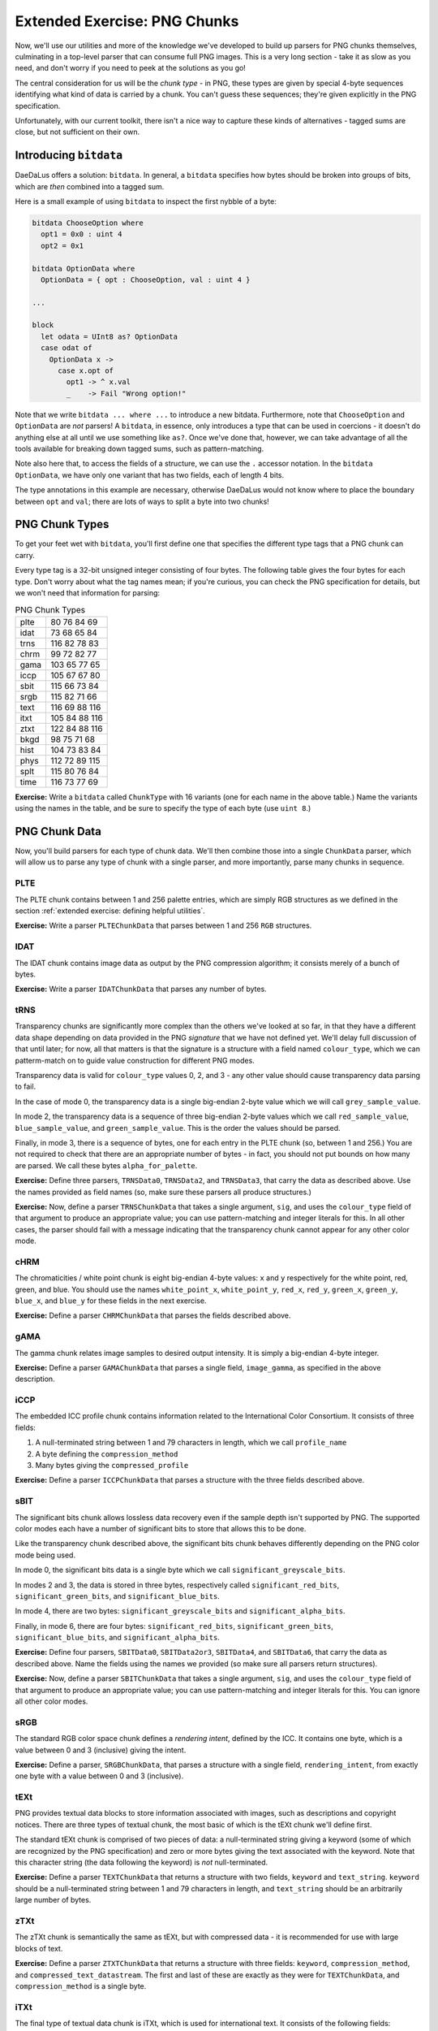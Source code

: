 Extended Exercise: PNG Chunks
=============================

Now, we'll use our utilities and more of the knowledge we've developed to build
up parsers for PNG chunks themselves, culminating in a top-level parser that
can consume full PNG images. This is a very long section - take it as slow as
you need, and don't worry if you need to peek at the solutions as you go!

The central consideration for us will be the *chunk type* - in PNG, these types
are given by special 4-byte sequences identifying what kind of data is carried
by a chunk. You can't guess these sequences; they're given explicitly in the
PNG specification.

Unfortunately, with our current toolkit, there isn't a nice way to capture
these kinds of alternatives - tagged sums are close, but not sufficient on
their own.

Introducing ``bitdata``
-----------------------

DaeDaLus offers a solution: ``bitdata``. In general, a ``bitdata`` specifies
how bytes should be broken into groups of bits, which are *then* combined into
a tagged sum.

Here is a small example of using ``bitdata`` to inspect the first nybble of a
byte:

.. code-block:: DaeDaLus

    bitdata ChooseOption where
      opt1 = 0x0 : uint 4
      opt2 = 0x1

    bitdata OptionData where
      OptionData = { opt : ChooseOption, val : uint 4 }

    ...

    block
      let odata = UInt8 as? OptionData
      case odat of
        OptionData x ->
          case x.opt of
            opt1 -> ^ x.val
            _    -> Fail "Wrong option!"

Note that we write ``bitdata ... where ...`` to introduce a new bitdata.
Furthermore, note that ``ChooseOption`` and ``OptionData`` are *not* parsers!
A ``bitdata``, in essence, only introduces a type that can be used in
coercions - it doesn't do anything else at all until we use something like
``as?``. Once we've done that, however, we can take advantage of all the tools
available for breaking down tagged sums, such as pattern-matching.

Note also here that, to access the fields of a structure, we can use the ``.``
accessor notation. In the ``bitdata OptionData``, we have only one variant that
has two fields, each of length 4 bits.

The type annotations in this example are necessary, otherwise DaeDaLus would
not know where to place the boundary between ``opt`` and ``val``; there are
lots of ways to split a byte into two chunks!

PNG Chunk Types
---------------

To get your feet wet with ``bitdata``, you'll first define one that specifies
the different type tags that a PNG chunk can carry.

Every type tag is a 32-bit unsigned integer consisting of four bytes. The following
table gives the four bytes for each type. Don't worry about what the tag names
mean; if you're curious, you can check the PNG specification for details, but
we won't need that information for parsing:

.. list-table:: PNG Chunk Types

    * - plte
      - 80 76 84 69
    * - idat
      - 73 68 65 84
    * - trns
      - 116 82 78 83
    * - chrm
      - 99 72 82 77
    * - gama
      - 103 65 77 65
    * - iccp
      - 105 67 67 80
    * - sbit
      - 115 66 73 84
    * - srgb
      - 115 82 71 66
    * - text
      - 116 69 88 116
    * - itxt
      - 105 84 88 116
    * - ztxt
      - 122 84 88 116
    * - bkgd
      - 98 75 71 68
    * - hist
      - 104 73 83 84
    * - phys
      - 112 72 89 115
    * - splt
      - 115 80 76 84
    * - time
      - 116 73 77 69

**Exercise:** Write a ``bitdata`` called ``ChunkType`` with 16 variants (one
for each name in the above table.) Name the variants using the names in the
table, and be sure to specify the type of each byte (use ``uint 8``.)

.. dropdown:: Solution
    :color: warning

    .. literalinclude:: examples/png.ddl
        :language: DaeDaLus
        :lineno-start: 44
        :lines: 44-60

PNG Chunk Data
--------------

Now, you'll build parsers for each type of chunk data. We'll then combine those
into a single ``ChunkData`` parser, which will allow us to parse any type of
chunk with a single parser, and more importantly, parse many chunks in
sequence.

PLTE
^^^^

The PLTE chunk contains between 1 and 256 palette entries, which are simply RGB
structures as we defined in the section
:ref:`extended exercise: defining helpful utilities`.

**Exercise:** Write a parser ``PLTEChunkData`` that parses between 1 and 256
``RGB`` structures.

.. dropdown:: Solution
    :color: warning

    .. literalinclude:: examples/png.ddl
        :language: DaeDaLus
        :lineno-start: 81
        :lines: 81

IDAT
^^^^

The IDAT chunk contains image data as output by the PNG compression algorithm;
it consists merely of a bunch of bytes.

**Exercise:** Write a parser ``IDATChunkData`` that parses any number of bytes.

.. dropdown:: Solution
    :color: warning

    .. literalinclude:: examples/png.ddl
        :language: DaeDaLus
        :lineno-start: 83
        :lines: 83

tRNS
^^^^

Transparency chunks are significantly more complex than the others we've looked
at so far, in that they have a different data shape depending on data provided
in the PNG *signature* that we have not defined yet. We'll delay full
discussion of that until later; for now, all that matters is that the signature
is a structure with a field named ``colour_type``, which we can patterm-match
on to guide value construction for different PNG modes.

Transparency data is valid for ``colour_type`` values 0, 2, and 3 - any other
value should cause transparency data parsing to fail.

In the case of mode 0, the transparency data is a single big-endian 2-byte
value which we will call ``grey_sample_value``.

In mode 2, the transparency data is a sequence of three big-endian 2-byte
values which we call ``red_sample_value``, ``blue_sample_value``, and
``green_sample_value``. This is the order the values should be parsed.

Finally, in mode 3, there is a sequence of bytes, one for each entry in the
PLTE chunk (so, between 1 and 256.) You are not required to check that there
are an appropriate number of bytes - in fact, you should not put bounds on how
many are parsed. We call these bytes ``alpha_for_palette``.

**Exercise:** Define three parsers, ``TRNSData0``, ``TRNSData2``, and
``TRNSData3``, that carry the data as described above. Use the names provided
as field names (so, make sure these parsers all produce structures.)

.. dropdown:: Solution
    :color: warning

    .. literalinclude:: examples/png.ddl
        :language: DaeDaLus
        :lineno-start: 92
        :lines: 92-104

**Exercise:** Now, define a parser ``TRNSChunkData`` that takes a single
argument, ``sig``, and uses the ``colour_type`` field of that argument to
produce an appropriate value; you can use pattern-matching and integer literals
for this. In all other cases, the parser should fail with a message indicating
that the transparency chunk cannot appear for any other color mode.

.. dropdown:: Hint
    :color: info

    Remember that you can return values of a tagged sum using the special
    'barbed wire' brackets, ``{| tag = ... |}``.

.. dropdown:: Solution
    :color: warning

    .. literalinclude:: examples/png.ddl
        :language: DaeDaLus
        :lineno-start: 85
        :lines: 85-90

cHRM
^^^^

The chromaticities / white point chunk is eight big-endian 4-byte values:
``x`` and ``y`` respectively for the white point, red, green, and blue.
You should use the names ``white_point_x``, ``white_point_y``, ``red_x``,
``red_y``, ``green_x``, ``green_y``, ``blue_x``, and ``blue_y`` for these
fields in the next exercise.

**Exercise:** Define a parser ``CHRMChunkData`` that parses the fields
described above.

.. dropdown:: Solution
    :color: warning

    .. code-block:: DaeDaLus

        def CHRMChunkData sig =
          block
            white_point_x = BEUInt32
            white_point_y = BEUInt32
            red_x         = BEUInt32
            red_y         = BEUInt32
            green_x       = BEUInt32
            green_y       = BEUInt32
            blue_x        = BEUInt32
            blue_y        = BEUInt32

gAMA
^^^^

The gamma chunk relates image samples to desired output intensity. It is simply
a big-endian 4-byte integer.

**Exercise:** Define a parser ``GAMAChunkData`` that parses a single field,
``image_gamma``, as specified in the above description.

.. dropdown:: Solution
    :color: warning

    .. code-block:: DaeDaLus

      def GAMAChunkData =
        block
          image_gamma = BEUInt32

iCCP
^^^^

The embedded ICC profile chunk contains information related to the
International Color Consortium. It consists of three fields:

1. A null-terminated string between 1 and 79 characters in length, which we
   call ``profile_name``
2. A byte defining the ``compression_method``
3. Many bytes giving the ``compressed_profile``

**Exercise:** Define a parser ``ICCPChunkData`` that parses a structure with
the three fields described above.

.. dropdown:: Hint
    :color: info

    Remember the null-terminated string parser we built previously!

.. dropdown:: Solution
    :color: warning

    .. code-block:: DaeDaLus

        def ICCPChunkData =
          block
            profile_name       = NTString (just 1) (just 79)
            compression_method = UInt8
            compressed_profile = Many UInt8

sBIT
^^^^

The significant bits chunk allows lossless data recovery even if the sample
depth isn't supported by PNG. The supported color modes each have a number of
significant bits to store that allows this to be done.

Like the transparency chunk described above, the significant bits chunk behaves
differently depending on the PNG color mode being used.

In mode 0, the significant bits data is a single byte which we call
``significant_greyscale_bits``.

In modes 2 and 3, the data is stored in three bytes, respectively called
``significant_red_bits``, ``significant_green_bits``, and
``significant_blue_bits``.

In mode 4, there are two bytes: ``significant_greyscale_bits`` and
``significant_alpha_bits``.

Finally, in mode 6, there are four bytes: ``significant_red_bits``,
``significant_green_bits``, ``significant_blue_bits``, and
``significant_alpha_bits``.

**Exercise:** Define four parsers, ``SBITData0``, ``SBITData2or3``,
``SBITData4``, and ``SBITData6``, that carry the data as described above. Name
the fields using the names we provided (so make sure all parsers return
structures).

.. dropdown:: Solution
    :color: warning

    .. code-block:: DaeDaLus

        def SBITData0 =
          block
            significant_greyscale_bits = UInt8

        def SBITData2or3 =
          block
            significant_red_bits   = UInt8
            significant_green_bits = UInt8
            significant_blue_bits  = UInt8

        def SBITData4 =
          block
            significant_greyscale_bits = UInt8
            significant_alpha_bits     = UInt8

        def SBITData6 =
          block
            significant_red_bits   = UInt8
            significant_green_bits = UInt8
            significant_blue_bits  = UInt8
            significant_alpha_bits = UInt8

**Exercise:** Now, define a parser ``SBITChunkData`` that takes a single
argument, ``sig``, and uses the ``colour_type`` field of that argument to
produce an appropriate value; you can use pattern-matching and integer literals
for this. You can ignore all other color modes.

.. dropdown:: Solution
    :color: warning

    .. code-block:: DaeDaLus

        def SBITChunkData sig =
          case sig.colour_type of
            0 -> {| sbit_colour_type_0 = SBITData0 |}
            2 -> {| sbit_colour_type_2 = SBITData2or3 |}
            3 -> {| sbit_colour_type_3 = SBITData2or3 |}
            4 -> {| sbit_colour_type_4 = SBITData4 |}
            6 -> {| sbit_colour_type_6 = SBITData6 |}

sRGB
^^^^

The standard RGB color space chunk defines a *rendering intent*, defined by the
ICC. It contains one byte, which is a value between 0 and 3 (inclusive) giving
the intent.

**Exercise:** Define a parser, ``SRGBChunkData``, that parses a structure with
a single field, ``rendering_intent``, from exactly one byte with a value
between 0 and 3 (inclusive).

.. dropdown:: Solution
    :color: warning

    .. code-block:: DaeDaLus

        def SRGBChunkData =
          block
            rendering_intent = $[0 .. 3]

tEXt
^^^^

PNG provides textual data blocks to store information associated with images,
such as descriptions and copyright notices. There are three types of textual
chunk, the most basic of which is the tEXt chunk we'll define first.

The standard tEXt chunk is comprised of two pieces of data: a null-terminated
string giving a keyword (some of which are recognized by the PNG specification)
and zero or more bytes giving the text associated with the keyword. Note that
this character string (the data following the keyword) is *not*
null-terminated.

**Exercise:** Define a parser ``TEXTChunkData`` that returns a structure with
two fields, ``keyword`` and ``text_string``. ``keyword`` should be a
null-terminated string between 1 and 79 characters in length, and
``text_string`` should be an arbitrarily large number of bytes.

.. dropdown:: Solution
    :color: warning

    .. code-block:: DaeDaLus

        def TEXTChunkData =
          block
            keyword     = NTString (just 1) (just 79)
            text_string = Many UInt8

zTXt
^^^^

The zTXt chunk is semantically the same as tEXt, but with compressed data - it
is recommended for use with large blocks of text.

**Exercise:** Define a parser ``ZTXTChunkData`` that returns a structure with
three fields: ``keyword``, ``compression_method``, and
``compressed_text_datastream``. The first and last of these are exactly as they
were for ``TEXTChunkData``, and ``compression_method`` is a single byte.

.. dropdown:: Solution
    :color: warning

    .. code-block:: DaeDaLus

        def ZTXTChunkData =
          block
            keyword                    = NTString (just 1) (just 79)
            compression_method         = UInt8
            compressed_text_datastream = Many UInt8

iTXt
^^^^

The final type of textual data chunk is iTXt, which is used for international
text. It consists of the following fields:

* ``keyword``: Exactly the same as the previous two chunk types
* ``compression_flag``: A ``FLAG`` indicating whether the text data is
  compressed
* ``compression_method``: The same as in zTXt
* ``language_tag``: An arbitrarily long null-terminated string indicating the
  language used for the text
* ``translated_keyword``: An arbitrarily long null-terminated string giving the
  translation of the keyword into the language of the text
* ``text``: The text data, given in the same way as both tEXt and zTXt

**Exercise:** Define a parser ``ITXTChunkData`` that returns a structure with
the six fields as described above.

.. dropdown:: Solution
    :color: warning

    .. code-block:: DaeDaLus

        def ITXTChunkData =
          block
            keyword = NTString (just 1) (just 79)
            compression_flag = FLAG
            compression_method = UInt8
            language_tag = NTString nothing nothing
            translated_keyword = NTString nothing nothing
            text = Many UInt8

bKGD
^^^^

The background color chunk specifies the default background color to present
the image against. Different color modes use different data in this chunk to
achieve the specified effects.

For color modes 0 and 4, a single two-byte value ``greyscale`` controls the
background color.

For modes 2 and 6, three two-byte values, ``red``, ``green``, and ``blue`` are
used for the background color.

Finally, for color mode 3, a single byte, ``palette_index``, is used. You do
not need to check that this index is within range for the palette provided.

**Exercise:** Define three parsers, ``BKGDData0or4``, ``BKGDData2or6``, and
``BKGDData3`` that return structures with the fields described above.

.. dropdown:: Solution
    :color: warning

    .. code-block:: DaeDaLus

        def BKGDData0or4 =
          block
            greyscale = BEUInt16

        def BKGDData2or6 =
          block
            red   = BEUInt16
            green = BEUInt16
            blue  = BEUInt16

        def BKGDData3 =
          block
            palette_index = UInt8

**Exercise:** Now, define a parser ``BKGDChunkData`` that takes a single
argument, ``sig``, and uses the ``colour_type`` field of that argument to
prouce an appropriate value; you can use pattern-matching and integer literals
for this. You can ignore all other color modes.

.. dropdown:: Solution
    :color: warning

    .. code-block:: DaeDaLus

        def BKGDChunkData sig =
          case sig.colour_type of
            0 -> {| bkgd_colour_type_0 = BKGDData0or4 |}
            4 -> {| bkgd_colour_type_4 = BKGDData0or4 |}
            2 -> {| bkgd_colour_type_2 = BKGDData2or6 |}
            6 -> {| bkgd_colour_type_6 = BKGDData2or6 |}
            3 -> {| bkgd_colour_type_3 = BKGDData3 |}

hIST
^^^^

The image histogram chunk gives approximate usage frequencies for all colors in
the palette. Each frequency is a big-endian two-byte integer.

**Exercise:** Define a parser ``HISTChunkData`` that returns a structure with a
single field, ``frequencies``, which is an array of frequencies as described
above. Don't worry about checking that the correct number of frequencies are
provided.

.. dropdown:: Solution
    :color: warning

    .. code-block:: DaeDaLus

        def HISTChunkData =
          block
            frequencies = Many BEUInt16

pHYs
^^^^

The physical pixel dimensions chunk describes the intended aspect ratio for
image display. It's comprised of:

* ``pixels_per_unit_x_axis``, a 4-byte unsigned integer
* ``pixels_per_unit_y_axis``, another 4-byte unsigned integer
* ``unit_specifier``, a ``FLAG`` deciding whether to use unitless aspect ratio
  or specify actual size

**Exercise:** Define a parser ``PHYSChunkData`` that returns a structure with
the fields as described above.

.. dropdown:: Solution
    :color: warning

    .. code-block:: DaeDaLus

        def PHYSChunkData =
          block
            pixels_per_unit_x_axis = BEUInt32
            pixels_per_unit_y_axis = BEUInt32
            unit_specifier         = FLAG

sPLT
^^^^

The suggested palette chunk is fairly complex semantically - if you want to
know the gnarly details, we once again point you to the full PNG specification
linked earlier in this section. As it turns out, it is also likely the most
challenging exercise on this page!

The chunk consists of the following data:

* ``palette_name``, a null-terminated string between 1 and 79 characters in
  length
* ``sample_depth``, a single byte that *must* be either 8 or 16
* ``palette``, a series of 6 or 10 byte structures depending on the sample
  depth. In both cases, the data are:

  * ``red``
  * ``green``
  * ``blue``
  * ``alpha``
  * ``frequency``

  In all cases, the ``frequency`` is given by a 2-byte unsigned integer.
  If the sample depth is 8, the other four samples are one byte; if it is
  16, they are two bytes (this is where we get a total of 6 or 10, since
  the ``frequency`` is always given in two bytes.)

Put in higher-level terms: We now need to define a data-dependent parser, as
the sample depth will control how we parse the remaining bytes in hte input.

Let's build this up one small step at a time.

**Exercise:** Define two parsers, ``SPLTSample8`` and ``SPLTSample16``, that
parse the five sample values as described above.

.. dropdown:: Solution
    :color: warning

    .. code-block:: DaeDaLus

        def SPLTSample8 =
          block
            red       = UInt8
            green     = UInt8
            blue      = UInt8
            alpha     = UInt8
            frequency = BEUInt16

        def SPLTSample16 =
          block
            red       = BEUInt16
            green     = BEUInt16
            blue      = BEUInt16
            alpha     = BEUInt16
            frequency = BEUInt16

**Exercise:** Using the two parsers you just defined, define a new parser
``SPLTSample`` that takes a single argument, ``depth : uint 8``, and decides
which to use. The result should be a tagged sum with two variants named
``splt_sample_depth_8`` and ``splt_sample_depth_16``. You do not need to write
anything to handle sample depths other than 8 and 16.

.. dropdown:: Solution
    :color: warning

    .. code-block:: DaeDaLus

        def SPLTSample (depth : uint 8) =
          case depth of
            8  -> {| splt_sample_depth_8  = SPLTSample8  |}
            16 -> {| splt_sample_depth_16 = SPLTSample16 |}

**Exercise (Challenging):** Finally, define a parser ``SPLTChunkData`` that
returns a structure containing fields ``palette_name``, ``sample_depth``, and
``palette`` as described earlier.

.. dropdown:: Hint
    :color: info

    Remember that you can parse alternatives using the operators ``<|`` and
    ``|`` - the former is for biased choice, the latter for unbiased.

    Also remember that DaeDaLus allows for data-dependent parsing: If you store
    the result of running a parser in a local variable or structure field, you
    may use that value later in the sequence.

.. dropdown:: Solution
    :color: warning

    .. code-block:: DaeDaLus

        def SPLTChunkData =
          block
            palette_name = NTString (just 1) (just 79)
            sample_depth = $[8] <| $[16]
            palette = Many (SPLTSample sample_depth)

tIME
^^^^

With that tricky one out of the way, there's only one chunk type left, and it's
very straightforward: The tIME chunk carries along the last-modified time for
the image.

**Exercise:** For consistency with our other chunk parser naming, define a
'new' parser ``TIMEChunkData`` that returns a ``UTCTime``.

.. dropdown:: Solution
    :color: warning

    .. code-block:: DaeDaLus

        def TIMEChunkData = UTCTime

Generic Chunk Data Parsing
^^^^^^^^^^^^^^^^^^^^^^^^^^

Now that we know how to parse each type of chunk, we want to combine all of
those possibilities into a single tagged sum type, so that we will be able to
parse many chunks in sequence. To do this, we'll use pattern-matching on the
``bitdata`` we defined earlier and all of the parsers defined so far in this
section.

**Exercise:** Write a parser ``ChunkData`` that takes two arguments, ``sig``
and ``type : ChunkType``, and produces a tagged sum covering all possible
chunk types defined by the ``type`` parameter. The tags should be named,
for example, ``plte_data`` for the ``plte`` case.

.. dropdown:: Solution
    :color: warning

    .. code-block:: DaeDaLus

        def ChunkData sig (type : ChunkType) =
          case type of
            plte -> {| plte_data = PLTEChunkData     |}
            idat -> {| idat_data = IDATChunkData     |}
            trns -> {| trns_data = TRNSChunkData sig |}
            chrm -> {| chrm_data = CHRMChunkData     |}
            gama -> {| gama_data = GAMAChunkData     |}
            iccp -> {| iccp_data = ICCPChunkData     |}
            sbit -> {| sbit_data = SBITChunkData sig |}
            srgb -> {| srgb_data = SRGBChunkData     |}
            text -> {| text_data = TEXTChunkData     |}
            itxt -> {| itxt_data = ITXTChunkData     |}
            ztxt -> {| ztxt_data = ZTXTChunkData     |}
            bkgd -> {| bkgd_data = BKGDChunkData sig |}
            hist -> {| hist_data = HISTChunkData     |}
            phys -> {| phys_data = PHYSChunkData     |}
            splt -> {| splt_data = SPLTChunkData     |}
            time -> {| time_data = TIMEChunkData     |}

PNG Chunks
----------

Now that we can successfully parse any type of chunk data, we need only add in
the metadata necessary for a complete chunk. A complete PNG chunk consists of
the chunks length (as a 4-byte integer), the type of the chunk (which we need
to interpret as a ``ChunkType``), the chunk data, and a CRC value.

**Exercise:** Define a parser ``PNGChunk`` that takes a single argument,
``sig``, and returns a structure with the following fields:

* ``type``, an instance of ``bitdata ChunkType``
* ``data``, a ``ChunkData`` that results from parsing exactly as many bytes as
  specified by the length (which must be parsed before ``type`` but does not
  need to be stored in the resulting structure)
* ``crc``, a ``Crc``

.. dropdown:: Hint
    :color: info

    1. Remember that you use a ``bitdata`` by coercing a parsed value - take
       care to use the appropriate coercion method!
    2. To make sure a particular number of bytes are consumed, recall the
       ``Chunk`` parser in the standard library. Be careful - this expects a
       ``uint 64`` argument for the number of bytes to parse!

.. dropdown:: Solution
    :color: warning

    .. code-block:: DaeDaLus

        def PNGChunk sig =
          block
            @len = Length as uint 64
            type = BEUint32 as? ChunkType
            data = Chunk len (ChunkData sig type)
            crc  = Crc

Header / Trailer
----------------

Two special chunks we haven't discussed are the *header* and *trailer* for PNG.
These are, respectively, the first and last chunks in a PNG datastream. The
``sig`` parameter we've left undiscussed is, in fact, the data in the header.

Like the ``PNGChunk`` variants, these will both need a length, type, and crc
field. Since they always have the same length (13 and 0 bytes respectively), we
can hardcode these fields in our parsers. Note that the length, type, and crc
fields do not count towards the length of the chunk.

The header chunk additionally contains the following fields:

* ``width``, a 4-byte unsigned integer giving the width of the image
* ``height``, a 4-byte unsigned integer giving the height of the image
* ``bit_depth``, a single byte giving the number of bits per sample
* ``colour_type``, a single byte that defines the image type. This must be
  one of 0, 2, 3, 4, or 6
* ``compression_method``, a single byte giving the compression method
* ``filter_method``, a single byte indicating the preprocessing method applied
  before compression
* ``interlace_method``, a single byte indicating transmission order of image
  data

**Exercise:** Define a parser ``IHDRChunk`` that returns a structure with the
above-described fields. The type identifier for the header chunk is the four
bytes ``73``, ``72``, ``68``, and ``82``.

.. dropdown:: Solution
    :color: warning

    .. code-block:: DaeDaLus

        def IHDRChunk =
          block
            Match [0, 0, 0, 13]
            Match [73, 72, 68, 82]
            width              = BEUint32
            height             = BEUInt32
            bit_depth          = UInt8
            colour_type        = UInt8
            compression_method = UInt8
            filter_method      = UInt8
            interlace_method   = UInt8
            crc                = Crc

**Exercise:** Define a parser ``IENDChunk`` that returns a structure matching
the description above. The type identifier for the trailer chunk is the four
bytes ``73``, ``69``, ``78``, and ``68``.

.. dropdown:: Solution
    :color: warning

    .. code-block:: DaeDaLus

        def IENDChunk =
          block
            Match [0, 0, 0, 0]
            Match [73, 69, 78, 68]
            crc = Crc

Full PNG
--------

The home stretch! We have almost all of the components needed to parse full PNG
images now. The only thing missing is the PNG header, a byte sequence that
starts every PNG image ever encoded:

.. code-block:: DaeDaLus

    def PNGHeader = Match [137, 80, 78, 71, 13, 10, 26, 10]

With this here is your final exercise:

**Exercise:** Write the ``Main`` parser to parse a full PNG image. That is:
The PNG header, the signature/header chunk, the data chunks, and finally the
trailer chunk. Make sure ``Main`` is defined so that it only succeeds if it
consumes the entire input.

.. dropdown:: Solution
    :color: warning

    .. code-block:: DaeDaLus

        def Main =
          block
            PNGHeader
            sig = IHDRChunk
            chunks = Many (PNGChunk sig)
            IENDChunk
            END

Conclusion
----------

Congratulations on making it through! The full PNG specification can be foud on
the following page; you'll be pleasantly surprised at how short it is compared
to the PNG specification it's based on.

Note that in a few places (as the exercises note), we fail to do some of the
validation included in the specifciation; in fact, there are a number of places
where we purposefully left out the restrictions for simplicity (e.g. the
``bit_depth`` field only has a few allowed values, and these values are also
constrained by the ``colour_type``.) As discussed, it is often better to leave
these more complex validations for post-parsing stages of your applications,
such as type-checking and other static analysis. Where it was natural, we built
the specification's restrictions into our parser to catch problems early.

You're encouraged to read over the rest of the DaeDaLus user guide, which has
some extra detail on concepts we covered (and some more advanced topics we did
not cover.)
